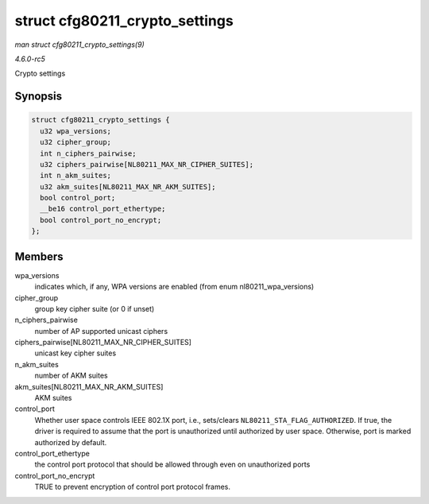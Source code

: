 .. -*- coding: utf-8; mode: rst -*-

.. _API-struct-cfg80211-crypto-settings:

===============================
struct cfg80211_crypto_settings
===============================

*man struct cfg80211_crypto_settings(9)*

*4.6.0-rc5*

Crypto settings


Synopsis
========

.. code-block:: c

    struct cfg80211_crypto_settings {
      u32 wpa_versions;
      u32 cipher_group;
      int n_ciphers_pairwise;
      u32 ciphers_pairwise[NL80211_MAX_NR_CIPHER_SUITES];
      int n_akm_suites;
      u32 akm_suites[NL80211_MAX_NR_AKM_SUITES];
      bool control_port;
      __be16 control_port_ethertype;
      bool control_port_no_encrypt;
    };


Members
=======

wpa_versions
    indicates which, if any, WPA versions are enabled (from enum
    nl80211_wpa_versions)

cipher_group
    group key cipher suite (or 0 if unset)

n_ciphers_pairwise
    number of AP supported unicast ciphers

ciphers_pairwise[NL80211_MAX_NR_CIPHER_SUITES]
    unicast key cipher suites

n_akm_suites
    number of AKM suites

akm_suites[NL80211_MAX_NR_AKM_SUITES]
    AKM suites

control_port
    Whether user space controls IEEE 802.1X port, i.e., sets/clears
    ``NL80211_STA_FLAG_AUTHORIZED``. If true, the driver is required to
    assume that the port is unauthorized until authorized by user space.
    Otherwise, port is marked authorized by default.

control_port_ethertype
    the control port protocol that should be allowed through even on
    unauthorized ports

control_port_no_encrypt
    TRUE to prevent encryption of control port protocol frames.


.. ------------------------------------------------------------------------------
.. This file was automatically converted from DocBook-XML with the dbxml
.. library (https://github.com/return42/sphkerneldoc). The origin XML comes
.. from the linux kernel, refer to:
..
.. * https://github.com/torvalds/linux/tree/master/Documentation/DocBook
.. ------------------------------------------------------------------------------
